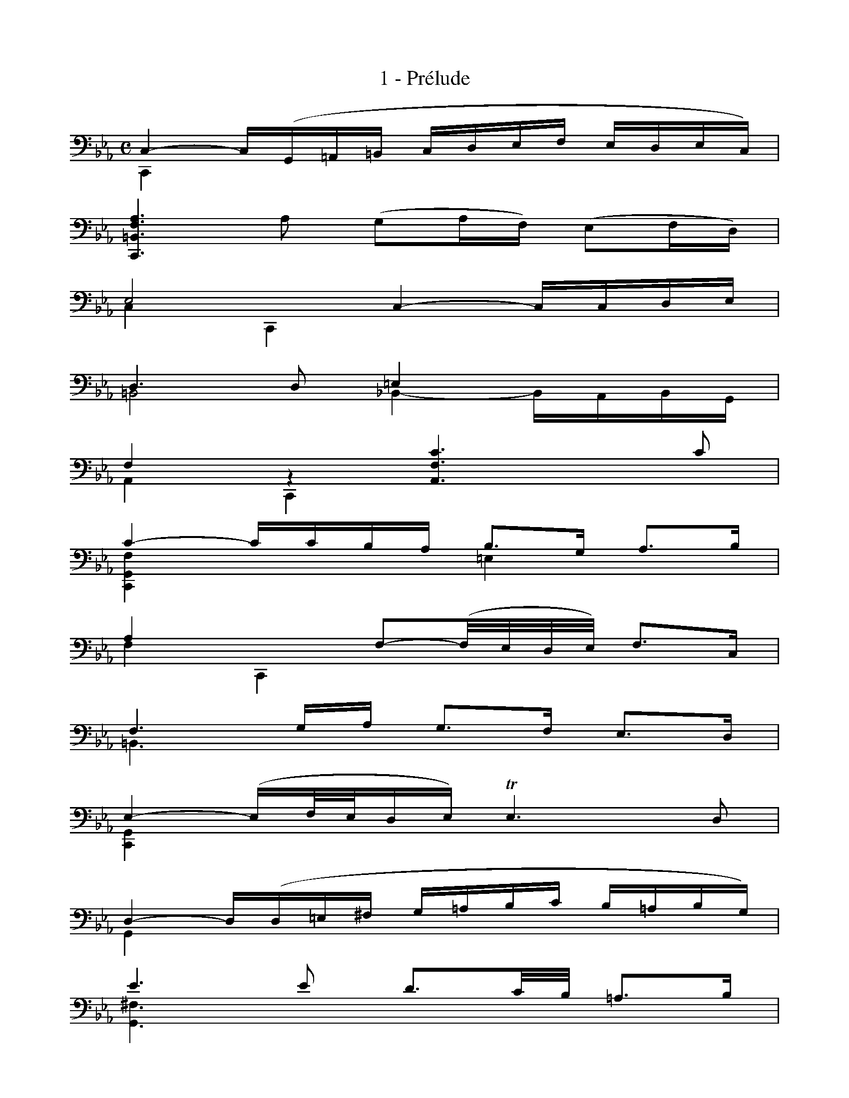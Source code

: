 X:1
T:1 - Prélude
%%%% C:Jean-Sébastien Bach
M:C
L:1/16
%Mabc Q:1/4=60
V:1 clef=bass octave=-1
V:2 clef=bass octave=-1
K:Eb
%%staves (1 2)
%%MIDI program 1 42 %% Violoncelle
%%MIDI program 2 42 %% Violoncelle
%%
%% Sur la partition originale, il est indiqué que la première corde du violoncelle
%% doit être descendue au sol (au lieu du la). Toutes les notes de la partition
%% à partir de ce "la" doivent donc être jouée un ton en-dessous.
%% Les notes saisies ici sont déjà transposées et correspondent aux sons réels
%%
%% 1
[V:1][L:1/16] C4- C(G,=A,=B, CDEF EDEC) |
[V:2][L:1/4]  C,  x x x |
% 2
[V:1][L:1/16] [C,=B,FA]6 A2 (G2AF) (E2FD) |
[V:2][L:1/4]  x4 |
% 3
[V:1][L:1/16] E8 C4- CCDE |$
[V:2][L:1/4]  C C, x x |
% 4
[V:1][L:1/16] D6 D2 =E4   x4   |
[V:2][L:1/16] =B,8  _B,4- B,A,B,G, |
% 5
[V:1][L:1/16] F4 z4 [A,Fc]6 c2 |
[V:2][L:1/4]  A, C, x x |
% 6
[V:1][L:1/16] c4- ccBA B3G A3B |
[V:2][L:1/4]  [C,G,F] x =E x |
% 7
[V:1][L:1/16] A4 x4 F2-(F/2E/2D/2E/2) F3C |$
[V:2][L:1/4]  F C, x x |
% 8
[V:1][L:1/16] F6 GA G3F E3D |
[V:2][L:1/4]  =B,3/2 x/2 x x |
% 9
[V:1][L:1/16] E4-(EF/2E/2DE) !trill!E6D2 |
[V:2][L:1/4]  [C,G,] x x x |
% 10
[V:1][L:1/16] D4- D(D=E^F G=ABc B=ABG) |$
[V:2][L:1/4]  G, x x x |
% 11
[V:1][L:1/16] e6 e2 d3c/2B/2 =A3B |
[V:2][L:1/4]  [G,^F]3/2 x/2 x x |
% 12
[V:1][L:1/16] =B6 ED E3G c3E |
[V:2][L:1/4]  [G,=F]3/2 x/2 x x |
% 13
[V:1][L:1/16] c4- cBc=A B3G _d3F |
[V:2][L:1/4]  [G,D] x x x |
% 14
[V:1][L:1/16] _d4- dcB_A G3A B3G |$
[V:2][L:1/4]  [G,=E] x x x |
% 15
[V:1][L:1/16] A4 F,3G, A,3B, C3_E, |
[V:2][L:1/4]  F x x x |
% 16
[V:1][L:1/16] A4- ABAB !trill!B6 A2 |
[V:2][L:1/4]  [D,B,F] x x x |
% 17
[V:1][L:1/16] G4- (GFED) (EFGA BcdB) |
[V:2][L:1/4]  [E,B,E] x x x |
% 18
[V:1][L:1/16] e4 C,3d c3B =A3G |$
[V:2][L:1/4]  x4 |
% 19
[V:1][L:1/4]  d x x x |
[V:2][L:1/16] ^F4- FCB,=A, B,3G =A,3G, |
% 20
[V:1][L:1/16] ^F,3=A B3c D3c B3=A |
[V:2][L:1/4]  x x x x |
% 21
[V:1][L:1/16] B4- B(GFE DCB,=A, B,G,A,B,) |$
[V:2][L:1/4]  [G,D] x x x |
% 22
[V:1][L:1/16] E4- EDCB, CB=AB c=ABc |
[V:2][L:1/4]  [C,G,B] x x x |
% 23
[V:1][L:1/16] (^FGFG =A^FG=A) (CDCD ECDE) |$
[V:2][L:1/4]  x x x x |
% 24
[V:1][L:1/16] (=A,B,A,B, CA,B,C) D,=E,^F,G, =A,B,CA, |
[V:2][L:1/4]  x x x x |
% 25
[V:1][L:1/16] B,D=E^F G=ABc d4- dcB=A |
[V:2][L:1/4]  x x x x |
% 26
[V:1][L:1/16] B3^F G3C G4 !trill!^F3G ||$
[V:2][L:1/4]  x x D x ||
%%%%%%%%%%%%%%%%%%%
% 27
[V:1][M:3/8][L:1/16] G4 G2 |
[V:2][M:3/8][L:1/8]  [G,D]2 x |
% 28
[V:1][L:1/16] A2C2D2 |
[V:2][L:1/8]  xxx |
% 29
[V:1][L:1/16] E2GFGE |
[V:2][L:1/8]  xxx | 
% 30
[V:1][L:1/16] F2=A,2=B,2 |
[V:2][L:1/8]  xxx |
% 31
[V:1][L:1/16] C2EDEC |
[V:2][L:1/8]  xxx |
% 32
[V:1][L:1/16] (DEFGA2) |
[V:2][L:1/8]  xxx |
% 33
[V:1][L:1/16] !trill!=B,2G,FED |
[V:2][L:1/8]  xxx |
% 34
[V:1][L:1/16] EFDEFD |$
[V:2][L:1/8]  xxx |
% 35
[V:1][L:1/16] (EDE)Gcd |
[V:2][L:1/8]  xxx |
% 36
[V:1][L:1/16] e2G2=A2 |
[V:2][L:1/8]  xxx |
% 37
[V:1][L:1/16] B2dcdB |
[V:2][L:1/8]  xxx |
% 38
[V:1][L:1/16] c2=E2^F2 |
[V:2][L:1/8]  xxx |
% 39
[V:1][L:1/16] G2B=ABG |
[V:2][L:1/8]  xxx |
% 40
[V:1][L:1/16] =ABcdGe |
[V:2][L:1/8]  xxx |
% 41
[V:1][L:1/16] ^FedcB=A |$
[V:2][L:1/8]  xxx |
% 42
[V:1][L:1/16] Bc=ABc=A |
[V:2][L:1/8]  G D2 |
% 43
[V:1][L:1/16] BGDEFD |
[V:2][L:1/8]  xxx |
% 44
[V:1][L:1/16] =EcG_ABG |
[V:2][L:1/8]  xxx |
% 45
[V:1][L:1/16] AFCD_EC |
[V:2][L:1/8]  xxx |
% 46
[V:1][L:1/16] DEFG_AF |
[V:2][L:1/8]  xxx |
% 47
[V:1][L:1/16] GFEDCB, |
[V:2][L:1/8]  xxx |
% 48
[V:1][L:1/16] A,2C2D2 |$
[V:2][L:1/8]  xxx |
% 49
[V:1][L:1/16] E2G,F,G,E, |
[V:2][L:1/8]  xxx |
% 50
[V:1][L:1/16] F,2=A,2=B,2 |
[V:2][L:1/8]  xxx |
% 51
[V:1][L:1/16] C2E,D,E,C, |
[V:2][L:1/8]  xxx |
% 52
[V:1][L:1/16] D,E,F,G,A,F, |
[V:2][L:1/8]  xxx |
% 53
[V:1][L:1/16] =B,CDEFD |
[V:2][L:1/8]  xxx |
% 54
[V:1][L:1/16] EFDEFD |
[V:2][L:1/8]  C G,2 |
% 55
[V:1][L:1/16] EDCDEF |$
[V:2][L:1/8]  xxx |
% 56
[V:1][L:1/16] GFG2=A2 |
[V:2][L:1/8]  xxx |
% 57
[V:1][L:1/16] B2DCDB, |
[V:2][L:1/8]  xxx |
% 58
[V:1][L:1/16] CD=E2^F2 |
[V:2][L:1/8]  xxx |
% 59
[V:1][L:1/16] G2B,=A,B,G, |
[V:2][L:1/8]  xxx |
% 60
[V:1][L:1/16] =A,B,CDEC |
[V:2][L:1/8]  xxx |
% 61
[V:1][L:1/16] ^FG=ABc=A |
[V:2][L:1/8]  xxx |
% 62
[V:1][L:1/16] Bc=ABc=A |
[V:2][L:1/8]  G D2 |
% 63
[V:1][L:1/16] BG=ABcd |
[V:2][L:1/8]  [G,D]/2 x/2 x x |
% 64
[V:1][L:1/16] eCDEFG |
[V:2][L:1/8]  xxx |
% 65
[V:1][L:1/16] _AFGABc |
[V:2][L:1/8]  xxx |
% 66
[V:1][L:1/16] dB,CDEF |
[V:2][L:1/8]  xxx |
% 67
[V:1][L:1/16] GEFGAB |
[V:2][L:1/8]  xxx |
% 68
[V:1][L:1/16] cBAGFE |
[V:2][L:1/8]  xxx |
% 69
[V:1][L:1/16] AGFEDC |$
[V:2][L:1/8]  xxx |
% 70
[V:1][L:1/16] FEDCB,=A, |
[V:2][L:1/8]  xxx |
% 71
[V:1][L:1/16] (EDCB,)B2 |
[V:2][L:1/8]  xxx |
% 72
[V:1][L:1/16] c2(EGFA) |
[V:2][L:1/8]  xxx |
% 73
[V:1][L:1/16] GcBABG |
[V:2][L:1/8]  xxx |
% 74
[V:1][L:1/16] A2(CE)(DF) |
[V:2][L:1/8]  xxx |
% 75
[V:1][L:1/16] EAGFGE |
[V:2][L:1/8]  xxx |
% 76
[V:1][L:1/16] (FGAB)c2 |$
[V:2][L:1/8]  xxx |
% 77
[V:1][L:1/16] (ED)(CB,)(CD) |
[V:2][L:1/8]  xxx |
% 78
[V:1][L:1/16] EF F3E |
[V:2][L:1/8]  x B,2 |
% 79
[V:1][L:1/16] E2 GFGE |
[V:2][L:1/8]  [E,B,]/2 x/2 x2 |
% 80
[V:1][L:1/16] B2(DB)(=EB) |
[V:2][L:1/8]  xxx |
% 81
[V:1][L:1/16] FBAGAF |
[V:2][L:1/8]  xxx |
% 82
[V:1][L:1/16] c2(_Ec)(Fc) |
[V:2][L:1/8]  xxx |
% 83
[V:1][L:1/16] GcBABG |$
[V:2][L:1/8]  xxx |
% 84
[V:1][L:1/16] e2(Ge)(_Ae) |
[V:2][L:1/8]  xxx |
% 85
[V:1][L:1/16] (Bd)(Fd)(Gd) |
[V:2][L:1/8]  xxx |
% 86
[V:1][L:1/16] (_Ac)(Ec)(Fc) |
[V:2][L:1/8]  xxx |
% 87
[V:1][L:1/16] Gc=B=A=BG |
[V:2][L:1/8]  xxx |
% 88
[V:1][L:1/16] _A_Bc2d2 |
[V:2][L:1/8]  xxx |
% 89
[V:1][L:1/16] e_AGFGE |
[V:2][L:1/8]  xxx |
% 90
[V:1][L:1/16] FG(=AF)(=BF) |$
[V:2][L:1/8]  xxx |
% 91
[V:1][L:1/16] cFEDEC |
[V:2][L:1/8]  xxx |
% 92
[V:1][L:1/16] (DEF)D=B,C |
[V:2][L:1/8]  xxx |
% 93
[V:1][L:1/16] D=B,G,=A,=B,F, |
[V:2][L:1/8]  xxx |
% 94
[V:1][L:1/16] E,G,CF,G,=B, |
[V:2][L:1/8]  xxx |
% 95
[V:1][L:1/16] (=A,CF)=B,CE |
[V:2][L:1/8]  xxx |
% 96
[V:1][L:1/16] DFB=EFA |
[V:2][L:1/8]  xxx |
% 97
[V:1][L:1/16] (FG)(EG)(DG) |
[V:2][L:1/8]  xxx |
% 98
[V:1][L:1/16] (EG)(Ec)(EB) |
[V:2][L:1/8]  xxx |
% 99
[V:1][L:1/16] (E=A)(F=A)(E=A) |
[V:2][L:1/8]  xxx |
% 100
[V:1][L:1/16] (D_A)(DB)(DA) |
[V:2][L:1/8]  xxx |
% 101
[V:1][L:1/16] EAGFGB |
[V:2][L:1/8]  xxx |
% 102
[V:1][L:1/16] e2G,2=A,2 |
[V:2][L:1/8]  xxx |
% 103
[V:1][L:1/16] B,2dcdB |
[V:2][L:1/8]  xxx |
% 104
[V:1][L:1/16] c2=E,2^F,2 |$
[V:2][L:1/8]  xxx |
% 105
[V:1][L:1/16] G,2B=ABG |
[V:2][L:1/8]  xxx |
% 106
[V:1][L:1/16] (=ABc)=A^FG |
[V:2][L:1/8]  xxx |
% 107
[V:1][L:1/16] (=A^FD)=E^FC |
[V:2][L:1/8]  xxx |
% 108
[V:1][L:1/16] B,DGCD^F |
[V:2][L:1/8]  xxx |
% 109
[V:1][L:1/16] G,4 D2 |
[V:2][L:1/8]  xxx |
% 110
[V:1][L:1/16] D6 |
[V:2][L:1/16] z2 (CB,C=A,) |
% 111
[V:1][L:1/16] B,DG=EFD |$
[V:2][L:1/8]  xxx |
% 112
[V:1][L:1/16] =ECB,_A,B,G, |
[V:2][L:1/8]  xxx |
% 113
[V:1][L:1/16] A,CFDEC |
[V:2][L:1/8]  xxx |
% 114
[V:1][L:1/16] z2 (DE)(DE) |
[V:2][L:1/8]  =B,3 |
% 115
[V:1][L:1/16] (FG)(FG)(AF) |
[V:2][L:1/8]  xxx |
% 116
[V:1][L:1/16] (=BF)(d_A)(GF) |
[V:2][L:1/8]  xxx |
% 117
[V:1][L:1/16] EGDEFD |
[V:2][L:1/8]  xxx |
% 118
[V:1][L:1/16] EC=B,CDB, |$
[V:2][L:1/8]  xxx |
% 119
[V:1][L:1/16] CEDEFD |
[V:2][L:1/8]  xxx |
% 120
[V:1][L:1/16] =EB,_A,B,CA, |
[V:2][L:1/8]  xxx |
% 121
[V:1][L:1/16] B,F=EFGE |
[V:2][L:1/8]  xxx |
% 122
[V:1][L:1/16] FA,G,A,B,G, |
[V:2][L:1/8]  xxx |
% 123
[V:1][L:1/16] A,GFG_AF |
[V:2][L:1/8]  xxx |
% 124
[V:1][L:1/16] G=E,D,E,F,D, |
[V:2][L:1/8]  xxx |
% 125
[V:1][L:1/16] =E,F,G,A,B,G, |$
[V:2][L:1/8]  xxx |
% 126
[V:1][L:1/16] A,G,A,B,CD |
[V:2][L:1/8]  xxx |
% 127
[V:1][L:1/16] =EFGABG |
[V:2][L:1/8]  xxx |
% 128
[V:1][L:1/16] AGF=EFG |
[V:2][L:1/8]  xxx |
% 129
[V:1][L:1/16] ABc_dBc |
[V:2][L:1/8]  xxx |
% 130
[V:1][L:1/16] _dBFAGB |
[V:2][L:1/8]  xxx |
% 131
[V:1][L:1/16] A_dcBcA |
[V:2][L:1/8]  xxx |
% 132
[V:1][L:1/16] BGDF=EG |$
[V:2][L:1/8]  xxx |
% 133
[V:1][L:1/16] FBAGAF |
[V:2][L:1/8]  xxx |
% 134
[V:1][L:1/16] (GAB)G=EF |
[V:2][L:1/8]  xxx |
% 135
[V:1][L:1/16] (G=EC)D=EB, |
[V:2][L:1/8]  xxx |
% 136
[V:1][L:1/16] _A,CFB,C=E |
[V:2][L:1/8]  xxx |
% 137
[V:1][L:1/16] F2F,2A2 |
[V:2][L:1/8]  xxx |
% 138
[V:1][L:1/16] A6 |
[V:2][L:1/16] z2 (FD)(FD) |
% 139
[V:1][L:1/16] B,_AFDFD |$
[V:2][L:1/8]  xxx |
% 140
[V:1][L:1/16] B,(cBAGF) |
[V:2][L:1/8]  xxx |
% 141
[V:1][L:1/16] GFEGFA |
[V:2][L:1/8]  xxx |
% 142
[V:1][L:1/16] G3 x3 |
[V:2][L:1/16] z2 (EC)(EC) |
% 143
[V:1][L:1/16] A,G(EC)(EC) |
[V:2][L:1/8]  xxx |
% 144
[V:1][L:1/16] A,(BAGFE) |
[V:2][L:1/8]  xxx |
% 145
[V:1][L:1/16] (FED)FEG |
[V:2][L:1/8]  xxx |
% 146
[V:1][L:1/16] z2 (d=B)(d=B) |$
[V:2][L:1/8]  F3 |
% 147
[V:1][L:1/16] (GF)(D=B,)(DB,) |
[V:2][L:1/8]  xxx |
% 148
[V:1][L:1/16] G,(AGFED) |
[V:2][L:1/8]  xxx |
% 149
[V:1][L:1/16] (EDEFG)G, |
[V:2][L:1/8]  xxx |
% 150
[V:1][L:1/16] A,2c2d2 |
[V:2][L:1/8]  xxx |
% 151
[V:1][L:1/16] e2G,F,G,E, |
[V:2][L:1/8]  xxx |
% 152
[V:1][L:1/16] F,2=A2=B2 |
[V:2][L:1/8]  xxx |
% 153
[V:1][L:1/16] c2E,D,E,C, |$
[V:2][L:1/8]  xxx |
% 154
[V:1][L:1/16] D,(C=B,=A,G,)(F |
[V:2][L:1/8]  xxx |
% 155
[V:1][L:1/16] ED)(c=B=AG) |
[V:2][L:1/8]  xxx |
% 156
[V:1][L:1/16] cG_AFGD |
[V:2][L:1/8]  xxx |
% 157
[V:1][L:1/16] (EDC)EDF |
[V:2][L:1/8]  xxx |
% 158
[V:1][L:1/16] EcGEFD |
[V:2][L:1/8]  xxx |
% 159
[V:1][L:1/16] (EDC)EG,B, |
[V:2][L:1/8]  xxx |
% 160
[V:1][L:1/16] =A,CFDEC |$
[V:2][L:1/8]  xxx |
% 161
[V:1][L:1/16] (DCB,)DCE |
[V:2][L:1/8]  xxx |
% 162
[V:1][L:1/16] DFBGAF |
[V:2][L:1/8]  xxx |
% 163
[V:1][L:1/16] (GFE)GFA |
[V:2][L:1/8]  xxx |
% 164
[V:1][L:1/16] (GBe)cd=B |
[V:2][L:1/8]  xxx |
% 165
[V:1][L:1/16] c_BAcGc |
[V:2][L:1/8]  xxx |
% 166
[V:1][L:1/16] F(ed=Bcd) |
[V:2][L:1/8]  xxx |
% 167
[V:1][L:1/16] G(ed=Bcd) |$
[V:2][L:1/8]  xxx |
% 168
[V:1][L:1/16] _A(ed=Bcd) |
[V:2][L:1/8]  xxx |
% 169
[V:1][L:1/16] ^F(ed=Bcd) |
[V:2][L:1/8]  xxx |
% 170
[V:1][L:1/16] G(ed=Bcd) |
[V:2][L:1/8]  xxx |
% 171
[V:1][L:1/16] z2(FEFD) |
[V:2][L:1/8]  G,3 |
% 172
[V:1][L:1/16] (EGc)EFE |
[V:2][L:1/8]  G, x x |
% 173
[V:1][L:1/16] (DF=B)_AGF |
[V:2][L:1/8]  G, x x |
% 174
[V:1][L:1/16] (EGc)EFE |$
[V:2][L:1/8]  G, x x |
% 175
[V:1][L:1/16] Dc=BdG2 |
[V:2][L:1/8]  xxx |
% 176
[V:1][L:1/16] A2C2D2 |
[V:2][L:1/8]  xxx |
% 177
[V:1][L:1/16] E2GFGE |
[V:2][L:1/8]  xxx |
% 178
[V:1][L:1/16] F2=A,2=B,2 |
[V:2][L:1/8]  xxx |
% 179
[V:1][L:1/16] C2EDEC |
[V:2][L:1/8]  xxx |
% 180
[V:1][L:1/16] DEFGAF |
[V:2][L:1/8]  xxx |
% 181
[V:1][L:1/16] c=B=AGc=B |
[V:2][L:1/8]  xxx |
% 182
[V:1][L:1/16] cd d3c |$
[V:2][L:1/8]  x G2 |
% 183
[V:1][L:1/16] (c_B_AGA)F |
[V:2][L:1/8]  xxx |
% 184
[V:1][L:1/16] =E(_dcBAG) |
[V:2][L:1/8]  xxx |
% 185
[V:1][L:1/16] (AGF)DEC |
[V:2][L:1/8]  xxx |
% 186
[V:1][L:1/16] =B,(_AGFED) |
[V:2][L:1/8]  xxx |
% 187
[V:1][L:1/16] (EDC)=A,B,G, |
[V:2][L:1/8]  xxx |
% 188
[V:1][L:1/16] ^F,(EDC=B,=A,) |
[V:2][L:1/8]  xxx |
% 189
[V:1][L:1/16] (=B,=A,G,)=B,DF |$
[V:2][L:1/8]  xxx |
% 190
[V:1][L:1/16] (AG)(GF)(FE) |
[V:2][L:1/8]  xxx |
% 191
[V:1][L:1/16] (ECG,CE)G |
[V:2][L:1/8]  xxx |
% 192
[V:1][L:1/16] (cB)(B=A)(Ac) |
[V:2][L:1/8]  xxx |
% 193
[V:1][L:1/16] (^FCG,C^F)=A |
[V:2][L:1/8]  xxx |
% 194
[V:1][L:1/16] (cd/2e/2)(dc)(c=B) |
[V:2][L:1/8]  xxx |
% 195
[V:1][L:1/16] =Bd=BGDG, |
[V:2][L:1/8]  xxx |
% 196
[V:1][L:1/16] F,2(c=B=AG) |$
[V:2][L:1/8]  xxx |
% 197
[V:1][L:1/16] c2E,2F,2 |
[V:2][L:1/8]  xxx |
% 198
[V:1][L:1/16] G,2BABG |
[V:2][L:1/8]  xxx |
% 199
[V:1][L:1/16] A2C,2D,2 |
[V:2][L:1/8]  xxx |
% 200
[V:1][L:1/16] E,2GFGE |
[V:2][L:1/8]  xxx |
% 201
[V:1][L:1/16] F2=A,2=B,2 |
[V:2][L:1/8]  xxx |
% 202
[V:1][L:1/16] C2EDEC |
[V:2][L:1/8]  xxx |
% 203
[V:1][L:1/16] F,2(_dc=Bc) |
[V:2][L:1/8]  xxx |
% 204
[V:1][L:1/16] (_AG^FGED) |$
[V:2][L:1/8]  xxx |
% 205
[V:1][L:1/16] (CE_DC=B,C) |
[V:2][L:1/8]  xxx |
% 206
[V:1][L:1/16] (^F,G,=A,=B,C=D) |
[V:2][L:1/8]  xxx |
% 207
[V:1][L:1/16] (EDCDEF) |
[V:2][L:1/8]  xxx |
% 208
[V:1][L:1/16] GDECG,=B, |
[V:2][L:1/8]  xxx |
% 209
[V:1][L:1/16] z2 (_B,A,B,G,) |
[V:2][L:1/8]  C,3 |
% 210
[V:1][L:1/16] (A,CF)A,B,A, |
[V:2][L:1/8]  C,xx |
% 211
[V:1][L:1/16] (G,B,=E)_DCB, |$
[V:2][L:1/8]  C,xx |
% 212
[V:1][L:1/16] (A,CF)A,B,A, |
[V:2][L:1/8]  C,xx |
% 213
[V:1][L:1/16] (G,B,=E)_DCB, |
[V:2][L:1/8]  C,xx |
% 214
[V:1][L:1/16] (A,CF)=D_EC |
[V:2][L:1/8]  C,xx |
% 215
[V:1][L:1/16] =B,(EDC=B,=A,) |
[V:2][L:1/8]  D,xx |
% 216
[V:1][L:1/16] G,(GFEDC) |
[V:2][L:1/8]  E, x x |
% 217
[V:1][L:1/16] [=E,CGB]2 z2 z2 |
[V:2][L:1/8]  xxx |
% 218
[V:1][L:1/16] F,(=AGFED) |$
[V:2][L:1/8]  xxx |
% 219
[V:1][L:1/16] [^FC_E]2 z2 z2 |
[V:2][L:1/8]  xxx |
% 220
[V:1][L:1/16] G,(ed)(=Bc)(G |
[V:2][L:1/8]  xxx |
% 221
[V:1][L:1/16] A)(^FG)(DE)(=B, |
[V:2][L:1/8]  xxx |
% 222
[V:1][L:1/16] C)^F, G,2[G,=F=B]2 |
[V:2][L:1/8]  xxx |
% 223
[V:1][L:1/16] [C,G,=Ec]6 |]$
[V:2][L:1/8]  xxx |]
%%%%%%%%%%%
